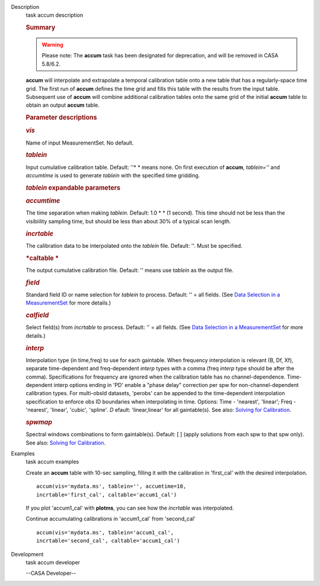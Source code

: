 

.. _Description:

Description
   task accum description
   
   .. rubric:: Summary
      
   
   .. warning:: Please note: The **accum** task has been designated for
      deprecation, and will be removed in CASA 5.8/6.2.
   
    
   
   **accum** will interpolate and extrapolate a temporal calibration
   table onto a new table that has a regularly-space time grid. The
   first run of **accum** defines the time grid and fills this table
   with the results from the input table. Subsequent use of **accum**
   will combine additional calibration tables onto the same grid of
   the initial **accum** table to obtain an output **accum** table. 
   
    
   
   .. rubric:: Parameter descriptions
      
   
   .. rubric:: *vis*
      
   
   Name of input MeasurementSet. No default.
   
   .. rubric:: *tablein*
      
   
   Input cumulative calibration table. Default: ''* * means none. On
   first execution of **accum**, *tablein=''*  and *accumtime* is
   used to generate *tablein* with the specified time gridding.
   
   .. rubric:: *tablein* expandable parameters
      
   
   .. rubric:: *accumtime*
      
   
   The time separation when making *tablein*. Default: 1.0 * * (1
   second). This time should not be less than the visibiility
   sampling time, but should be less than about 30% of a typical scan
   length.
   
    
   
   .. rubric:: *incrtable*
      
   
   The calibration data to be interpolated onto the *tablein* file.
   Default: ''. Must be specified.
   
   .. rubric:: *caltable *
      
   
   The output cumulative calibration file. Default: ''  means use
   *tablein* as the output file.
   
   .. rubric:: *field*
      
   
   Standard field ID or name selection for *tablein* to process.
   Default: '' = all fields. (See `Data Selection in a
   MeasurementSet <https://casa.nrao.edu/casadocs-devel/stable/calibration-and-visibility-data/data-selection-in-a-measurementset>`__ for
   more details.)
   
   .. rubric:: *calfield*
      
   
   Select field(s) from *incrtable* to process. Default: '' = all
   fields. (See `Data Selection in a
   MeasurementSet <https://casa.nrao.edu/casadocs-devel/stable/calibration-and-visibility-data/data-selection-in-a-measurementset>`__ for
   more details.) 
   
   .. rubric:: *interp*
      
   
   Interpolation type (in time,freq) to use for each gaintable. When
   frequency interpolation is relevant (B, Df, Xf), separate
   time-dependent and freq-dependent *interp* types with a comma
   (freq *interp* type should be after the comma). Specifications for
   frequency are ignored when the calibration table has no
   channel-dependence. Time-dependent interp options ending in 'PD'
   enable a "phase delay" correction per spw for
   non-channel-dependent calibration types. For multi-obsId datasets,
   'perobs' can be appended to the time-dependent interpolation
   specification to enforce obs ID boundaries when interpolating in
   time. Options: Time - 'nearest'*,* 'linear'*;* Freq - 'nearest'*,*
   'linear'*,* 'cubic'*,* 'spline'*. D* efault: 'linear,linear' for
   all gaintable(s). See also: `Solving for
   Calibration <https://casa.nrao.edu/casadocs-devel/stable/calibration-and-visibility-data/synthesis-calibration/solving-for-calibration>`__.
   
   .. rubric:: *spwmap*
      
   
   Spectral windows combinations to form gaintable(s). Default: [ ]
   (apply solutions from each spw to that spw only). See
   also: `Solving for
   Calibration <https://casa.nrao.edu/casadocs-devel/stable/calibration-and-visibility-data/synthesis-calibration/solving-for-calibration>`__.
   

.. _Examples:

Examples
   task accum examples
   
   Create an **accum** table with 10-sec sampling, filling it with
   the calibration in 'first_cal' with the desired interpolation.
   
   ::
   
      accum(vis='mydata.ms', tablein='', accumtime=10,
      incrtable='first_cal', caltable='accum1_cal')
   
   If you plot 'accum1_cal' with **plotms**, you can see how the
   *incrtable* was interpolated.
   
   Continue accumulating calibrations in 'accum1_cal' from
   'second_cal'
   
   ::
   
      accum(vis='mydata.ms', tablein='accum1_cal',
      incrtable='second_cal', caltable='accum1_cal')
   

.. _Development:

Development
   task accum developer
   
   --CASA Developer--
   
   